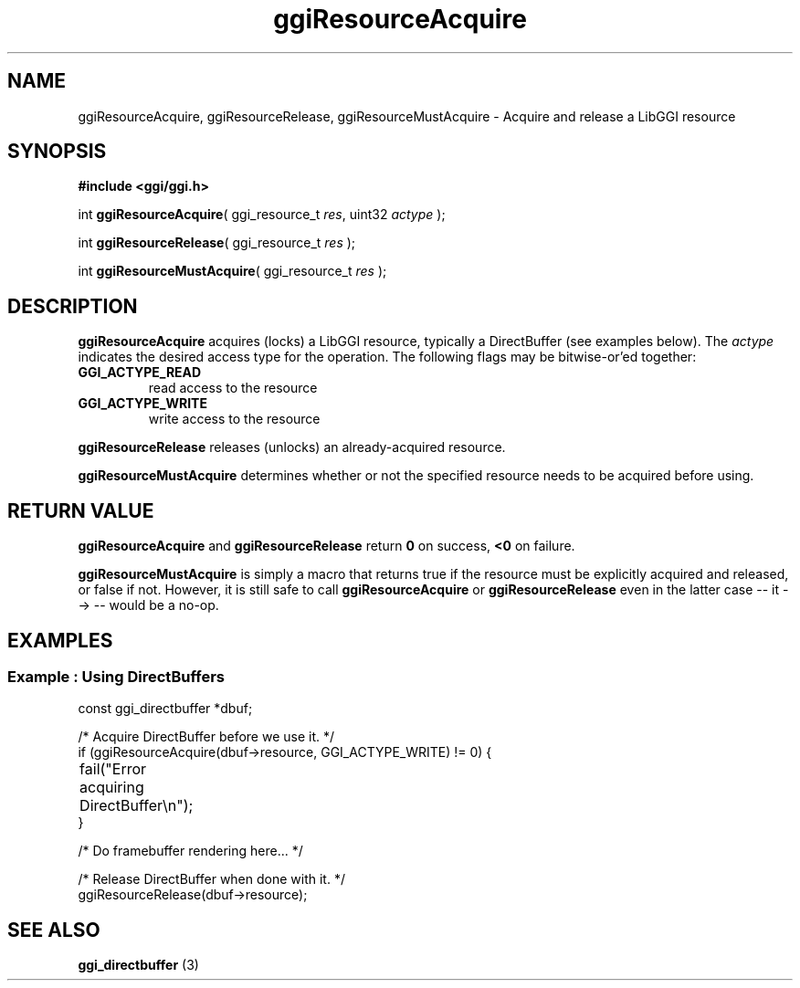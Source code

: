.TH "ggiResourceAcquire" 3 GGI
.SH NAME
ggiResourceAcquire, ggiResourceRelease, ggiResourceMustAcquire \- Acquire and release a LibGGI resource
.SH SYNOPSIS
\fB#include <ggi/ggi.h>\fR

int \fBggiResourceAcquire\fR( ggi_resource_t \fIres\fR, uint32 \fIactype\fR );

int \fBggiResourceRelease\fR( ggi_resource_t \fIres\fR );

int \fBggiResourceMustAcquire\fR( ggi_resource_t \fIres\fR );
.SH DESCRIPTION
\fBggiResourceAcquire\fR acquires (locks) a LibGGI resource, typically a DirectBuffer (see examples below). The \fIactype\fR indicates the desired access type for the operation. The following flags may be bitwise-or'ed together:
.TP
\fBGGI_ACTYPE_READ\fR
read access to the resource
.PP
.TP
\fBGGI_ACTYPE_WRITE\fR
write access to the resource
.PP

\fBggiResourceRelease\fR releases (unlocks) an already-acquired resource.

\fBggiResourceMustAcquire\fR determines whether or not the specified resource needs to be acquired before using.
.SH RETURN VALUE
\fBggiResourceAcquire\fR and \fBggiResourceRelease\fR return \fB0\fR on success, \fB<0\fR on failure.

\fBggiResourceMustAcquire\fR is simply a macro that returns true if the resource must be explicitly acquired and released, or false if not. However, it is still safe to call \fBggiResourceAcquire\fR or \fBggiResourceRelease\fR even in the latter case -- it --> -- would be a no-op.
.SH EXAMPLES
.SS Example : Using DirectBuffers
.nf

const ggi_directbuffer *dbuf;

/* Acquire DirectBuffer before we use it. */
if (ggiResourceAcquire(dbuf->resource, GGI_ACTYPE_WRITE) != 0) {
	fail("Error acquiring DirectBuffer\\n");
}

/* Do framebuffer rendering here... */

/* Release DirectBuffer when done with it. */
ggiResourceRelease(dbuf->resource);

.fi
.SH SEE ALSO
\fBggi_directbuffer\fR (3) 
